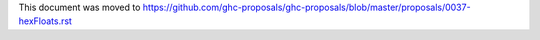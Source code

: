 This document was moved to https://github.com/ghc-proposals/ghc-proposals/blob/master/proposals/0037-hexFloats.rst
